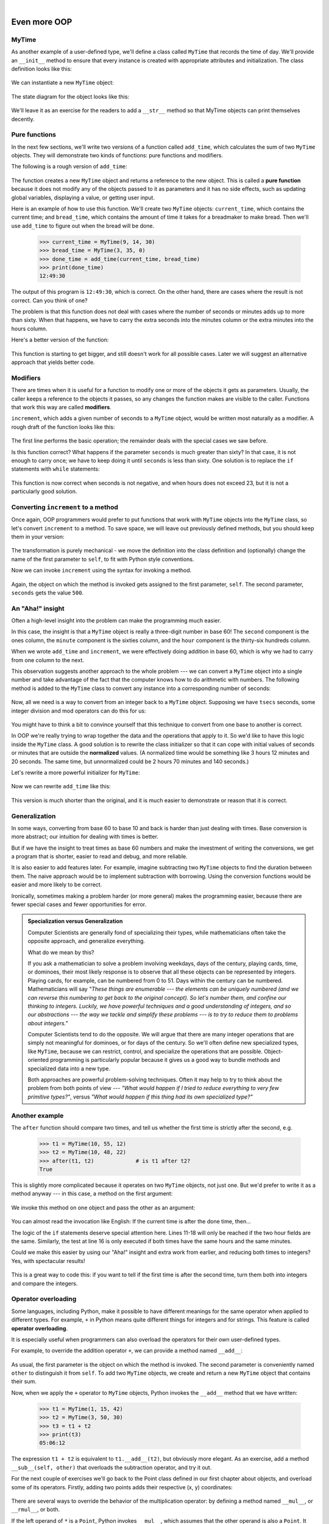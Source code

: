 ..  Copyright (C)  Peter Wentworth, Jeffrey Elkner, Allen B. Downey and Chris Meyers.
    Permission is granted to copy, distribute and/or modify this document
    under the terms of the GNU Free Documentation License, Version 1.3
    or any later version published by the Free Software Foundation;
    with Invariant Sections being Foreword, Preface, and Contributor List, no
    Front-Cover Texts, and no Back-Cover Texts.  A copy of the license is
    included in the section entitled "GNU Free Documentation License".

 
| 

Even more OOP
=============

MyTime
------

As another example of a user-defined type, we'll define a class called ``MyTime``
that records the time of day. We'll provide an ``__init__`` method to ensure
that every instance is created with appropriate attributes and initialization.  
The class definition looks like this:

    .. sourcecode:: python3
        :linenos:
        
        class MyTime:
        
            def __init__(self, hrs=0, mins=0, secs=0):
                """ Create a MyTime object initialized to hrs, mins, secs """
                self.hours = hrs
                self.minutes = mins
                self.seconds = secs     

We can instantiate a new ``MyTime`` object:  

    .. sourcecode:: python3
        :linenos:
        
        tim1 = MyTime(11, 59, 30)


The state diagram for the object looks like this:

    .. image:: illustrations/time.png 

We'll leave it as an exercise for the readers to add a ``__str__``
method so that MyTime objects can print themselves decently.

.. index:: function; pure

Pure functions
--------------

In the next few sections, we'll write two versions of a function called
``add_time``, which calculates the sum of two ``MyTime`` objects. They will demonstrate
two kinds of functions: pure functions and modifiers.

The following is a rough version of ``add_time``:

    .. sourcecode:: python3
        :linenos:
        
        def add_time(t1, t2):
            h = t1.hours + t2.hours
            m = t1.minutes + t2.minutes
            s = t1.seconds + t2.seconds
            sum_t = MyTime(h, m, s)
            return sum_t

The function creates a new ``MyTime`` object and
returns a reference to the new object. This is called a **pure function**
because it does not modify any of the objects passed to it as parameters and it
has no side effects, such as updating global variables, 
displaying a value, or getting user input.

Here is an example of how to use this function. We'll create two ``MyTime``
objects: ``current_time``, which contains the current time; and ``bread_time``,
which contains the amount of time it takes for a breadmaker to make bread. Then
we'll use ``add_time`` to figure out when the bread will be done.  

    .. sourcecode:: python3
        
        >>> current_time = MyTime(9, 14, 30)
        >>> bread_time = MyTime(3, 35, 0)
        >>> done_time = add_time(current_time, bread_time)
        >>> print(done_time)
        12:49:30

The output of this program is ``12:49:30``, which is correct. On the other
hand, there are cases where the result is not correct. Can you think of one?

The problem is that this function does not deal with cases where the number of
seconds or minutes adds up to more than sixty. When that happens, we have to
carry the extra seconds into the minutes column or the extra minutes into the
hours column.

Here's a better version of the function:

    .. sourcecode:: python3
        :linenos:
        
        def add_time(t1, t2):
            
            h = t1.hours + t2.hours
            m = t1.minutes + t2.minutes
            s = t1.seconds + t2.seconds
           
            if s >= 60:
                s -= 60
                m += 1
           
            if m >= 60:
                m -= 60
                h += 1
                
            sum_t = MyTime(h, m, s)
            return sum_t

This function is starting to get bigger, and still doesn't work
for all possible cases.  Later we will
suggest an alternative approach that yields better code.

.. index:: modifier

Modifiers
---------

There are times when it is useful for a function to modify one or more of the
objects it gets as parameters. Usually, the caller keeps a reference to the
objects it passes, so any changes the function makes are visible to the caller.
Functions that work this way are called **modifiers**.

``increment``, which adds a given number of seconds to a ``MyTime`` object, would
be written most naturally as a modifier. A rough draft of the function looks like this:

    .. sourcecode:: python3
        :linenos:
        
        def increment(t, secs):
            t.seconds += secs
           
            if t.seconds >= 60:
                t.seconds -= 60
                t.minutes += 1
           
            if t.minutes >= 60:
                t.minutes -= 60
                t.hours += 1


The first line performs the basic operation; the remainder deals with the
special cases we saw before.

Is this function correct? What happens if the parameter ``seconds`` is much
greater than sixty? In that case, it is not enough to carry once; we have to
keep doing it until ``seconds`` is less than sixty. One solution is to replace
the ``if`` statements with ``while`` statements:

    .. sourcecode:: python3
        :linenos:
        
        def increment(t, seconds):
            t.seconds += seconds
           
            while t.seconds >= 60:
                t.seconds -= 60
                t.minutes += 1
           
            while t.minutes >= 60:
                t.minutes -= 60
                t.hours += 1

This function is now correct when seconds is not negative, and when
hours does not exceed 23, but it is not a particularly good solution.

Converting ``increment`` to a method
------------------------------------

Once again, OOP programmers would prefer to put functions that work with
``MyTime`` objects into the ``MyTime`` class, so let's convert ``increment`` 
to a method. To save space, we will leave out previously defined methods, 
but you should keep them in your version:

    .. sourcecode:: python3
        :linenos:
        
        class MyTime:
            #previous method definitions here...
           
            def increment(self, seconds):
                self.seconds += seconds 
           
                while self.seconds >= 60:
                    self.seconds -= 60
                    self.minutes += 1
           
                while self.minutes >= 60:
                    self.minutes -= 60
                    self.hours += 1

The transformation is purely mechanical - we move the definition into
the class definition and (optionally) change the name of the first parameter to
``self``, to fit with Python style conventions.

Now we can invoke ``increment`` using the syntax for invoking a method.

    .. sourcecode:: python3
        :linenos:
        
        current_time.increment(500)

Again, the object on which the method is invoked gets assigned to the first
parameter, ``self``. The second parameter, ``seconds`` gets the value ``500``.

An "Aha!" insight
----------------- 

Often a high-level insight into the problem can make the programming much easier. 

In this case, the insight is that a ``MyTime`` object is really a 
three-digit number in base 60! The ``second``
component is the ones column, the ``minute`` component is the sixties column,
and the ``hour`` component is the thirty-six hundreds column.

When we wrote ``add_time`` and ``increment``, we were effectively doing
addition in base 60, which is why we had to carry from one column to the next.

This observation suggests another approach to the whole problem --- we can
convert a ``MyTime`` object into a single number and take advantage of the fact
that the computer knows how to do arithmetic with numbers.  The following
method is added to the ``MyTime`` class to convert any instance into 
a corresponding number of seconds:

    .. sourcecode:: python3
        :linenos:
        
        class MyTime:
            # ...
            
            def to_seconds(self):
                """ Return the number of seconds represented 
                    by this instance 
                """
                return self.hours * 3600 + self.minutes * 60 + self.seconds
 

Now, all we need is a way to convert from an integer back to a ``MyTime`` object.
Supposing we have ``tsecs`` seconds, some integer division and mod operators
can do this for us:

    .. sourcecode:: python3
        :linenos:

        hrs = tsecs // 3600
        leftoversecs = tsecs % 3600
        mins = leftoversecs // 60
        secs = leftoversecs % 60  

You might have to think a bit to convince yourself that this technique to
convert from one base to another is correct. 

In OOP we're really trying to wrap together the data and the operations
that apply to it.  So we'd like to have this logic inside the ``MyTime``
class.  A good solution is to rewrite the class initializer so that it can 
cope with initial values of seconds or minutes that are outside the 
**normalized** values.  (A normalized time would be something
like 3 hours 12 minutes and 20 seconds.  The same time, but unnormalized 
could be 2 hours 70 minutes and 140 seconds.)  

Let's rewrite a more powerful initializer for ``MyTime``:

    .. sourcecode:: python3
         :linenos:

         class MyTime:
            # ...
            
            def __init__(self, hrs=0, mins=0, secs=0):
                """ Create a new MyTime object initialized to hrs, mins, secs.
                    The values of mins and secs may be outside the range 0-59,
                    but the resulting MyTime object will be normalized.
                """
                
                # calculate total seconds to represent
                totalsecs = hrs*3600 + mins*60 + secs   
                self.hours = totalsecs // 3600        # split in h, m, s
                leftoversecs = totalsecs % 3600
                self.minutes = leftoversecs // 60
                self.seconds = leftoversecs % 60   

Now we can rewrite ``add_time`` like this:

    .. sourcecode:: python3
        :linenos:
        
        def add_time(t1, t2):
            secs = t1.to_seconds() + t2.to_seconds()
            return MyTime(0, 0, secs)

This version is much shorter than the original, and it is much easier to
demonstrate or reason that it is correct.

.. index:: generalization

Generalization
--------------

In some ways, converting from base 60 to base 10 and back is harder than just
dealing with times. Base conversion is more abstract; our intuition for dealing
with times is better.

But if we have the insight to treat times as base 60 numbers and make the
investment of writing the conversions, we get a program that is shorter, 
easier to read and debug, and more reliable.

It is also easier to add features later. For example, imagine subtracting two
``MyTime`` objects to find the duration between them. The naive approach would be to
implement subtraction with borrowing. Using the conversion functions would be
easier and more likely to be correct.

Ironically, sometimes making a problem harder (or more general) makes the
programming easier, because there are fewer special cases and fewer opportunities 
for error.

.. admonition:: Specialization versus Generalization

    Computer Scientists are generally fond of specializing their types, while mathematicians
    often take the opposite approach, and generalize everything.
    
    What do we mean by this? 
    
    If you ask a mathematician to solve a problem involving weekdays, days of the century, 
    playing cards, time, or dominoes, their most likely response is
    to observe that all these objects can be represented by integers. Playing cards, for example,
    can be numbered from 0 to 51.  Days within the century can be numbered. Mathematicians will say 
    *"These things are enumerable --- the elements can be uniquely numbered (and we can
    reverse this numbering to get back to the original concept). So let's number 
    them, and confine our thinking to integers.  Luckily, we have powerful techniques and a 
    good understanding of integers, and so our abstractions --- the way we tackle and simplify 
    these problems --- is to try to reduce them to problems about integers."* 

    Computer Scientists tend to do the opposite.  We will argue that there are many integer
    operations that are simply not meaningful for dominoes, or for days of the century.  So
    we'll often define new specialized types, like ``MyTime``, because we can restrict,
    control, and specialize the operations that are possible.  Object-oriented programming
    is particularly popular because it gives us a good way to bundle methods and specialized data
    into a new type.   

    Both approaches are powerful problem-solving techniques. Often it may help to try to
    think about the problem from both points of view --- *"What would happen if I tried to reduce
    everything to very few primitive types?"*, versus 
    *"What would happen if this thing had its own specialized type?"*    


Another example
----------------

The ``after`` function should compare two times, and tell us whether the first
time is strictly after the second, e.g.

    .. sourcecode:: python3
        
        >>> t1 = MyTime(10, 55, 12)
        >>> t2 = MyTime(10, 48, 22)
        >>> after(t1, t2)             # is t1 after t2?
        True
    
This is slightly more complicated because it operates on two ``MyTime`` 
objects, not just one.  But we'd prefer to write it as a method anyway --- 
in this case, a method on the first argument:

    .. sourcecode:: python3
        :linenos:
        
        class MyTime:
            #previous method definitions here...
           
            def after(self, time2):
                """ Return True if I am strictly greater than time2 """
                if self.hours > time2.hours:
                    return True 
                if self.hours < time2.hours:
                    return False 
           
                if self.minutes > time2.minutes:
                    return True 
                if self.minutes < time2.minutes:
                    return False 
                if self.seconds > time2.seconds:
                    return True
                    
                return False 

We invoke this method on one object and pass the other as an argument:

    .. sourcecode:: python3
        :linenos:
        
        if current_time.after(done_time):
            print("The bread will be done before it starts!")

You can almost read the invocation like English: If the current time is after the
done time, then...

The logic of the ``if`` statements deserve special attention here.   Lines 11-18
will only be reached if the two hour fields are the same.  Similarly, the test at
line 16 is only executed if both times have the same hours and the same minutes.

Could we make this easier by using our "Aha!" insight and extra work from earlier, 
and reducing both times to integers?   Yes, with spectacular results!

    .. sourcecode:: python3
        :linenos:
       
        class MyTime:
            #previous method definitions here...
           
            def after(self, time2):
                """ Return True if I am strictly greater than time2 """
                return self.to_seconds() > time2.to_seconds()

This is a great way to code this: if you want to tell if the first time is
after the second time, turn them both into integers and compare the integers.


Operator overloading
--------------------

Some languages, including Python, make it possible to have different meanings for
the same operator when applied to different types.  For example, ``+`` in Python
means quite different things for integers and for strings.  This feature is called
**operator overloading**.

It is especially useful when programmers can also overload the operators for their
own user-defined types.  

For example, to override the addition operator ``+``, we can provide a method named
``__add__``:

    .. sourcecode:: python3
        :linenos:
        
        class MyTime:
            # previously defined methods here...
           
            def __add__(self, other):
                return MyTime(0, 0, self.to_seconds() + other.to_seconds())

As usual, the first parameter is the object on which the method is invoked. The
second parameter is conveniently named ``other`` to distinguish it from
``self``.  To add two ``MyTime`` objects, we create and return a new ``MyTime`` object 
that contains their sum.

Now, when we apply the ``+`` operator to ``MyTime`` objects, Python invokes
the ``__add__`` method that we have written:

    .. sourcecode:: python3
        
        >>> t1 = MyTime(1, 15, 42) 
        >>> t2 = MyTime(3, 50, 30)
        >>> t3 = t1 + t2
        >>> print(t3)
        05:06:12

The expression ``t1 + t2`` is equivalent to ``t1.__add__(t2)``, but obviously
more elegant.  As an exercise, add a method ``__sub__(self, other)`` that
overloads the subtraction operator, and try it out.  

For the next couple of exercises we'll go back to the Point class defined
in our first chapter about objects, and overload some of its operators.   Firstly, adding
two points adds their respective (x, y) coordinates:

    .. sourcecode:: python3
        :linenos:

        class Point:
            # previously defined methods here...
           
            def __add__(self, other):
                return Point(self.x + other.x,  self.y + other.y)

There are several ways to
override the behavior of the multiplication operator: by defining a method
named ``__mul__``, or ``__rmul__``, or both.

If the left operand of ``*`` is a ``Point``, Python invokes ``__mul__``, which
assumes that the other operand is also a ``Point``. It computes the
**dot product** of the two Points, defined according to the rules of linear
algebra:

    .. sourcecode:: python3
        :linenos:
        
        def __mul__(self, other):
            return self.x * other.x + self.y * other.y

If the left operand of ``*`` is a primitive type and the right operand is a
``Point``, Python invokes ``__rmul__``, which performs
**scalar multiplication**:

    .. sourcecode:: python3
        :linenos:
        
        def __rmul__(self, other):
            return Point(other * self.x,  other * self.y)

The result is a new ``Point`` whose coordinates are a multiple of the original
coordinates. If ``other`` is a type that cannot be multiplied by a
floating-point number, then ``__rmul__`` will yield an error.

This example demonstrates both kinds of multiplication:

    .. sourcecode:: python3
        
        >>> p1 = Point(3, 4)
        >>> p2 = Point(5, 7)
        >>> print(p1 * p2)
        43
        >>> print(2 * p2)
        (10, 14)

What happens if we try to evaluate ``p2 * 2``? Since the first parameter is a
``Point``, Python invokes ``__mul__`` with ``2`` as the second argument. Inside
``__mul__``, the program tries to access the ``x`` coordinate of ``other``,
which fails because an integer has no attributes:

    .. sourcecode:: python3
        
        >>> print(p2 * 2)
        AttributeError: 'int' object has no attribute 'x'

Unfortunately, the error message is a bit opaque. This example demonstrates
some of the difficulties of object-oriented programming.  Sometimes it is hard
enough just to figure out what code is running.

Polymorphism
------------

Most of the methods we have written only work for a specific type.  When you
create a new object, you write methods that operate on that type.

But there are certain operations that you will want to apply to many types,
such as the arithmetic operations in the previous sections. If many types
support the same set of operations, you can write functions that work on any of
those types.

For example, the ``multadd`` operation (which is common in linear algebra)
takes three parameters; it multiplies the first two and then adds the third. We
can write it in Python like this:

    .. sourcecode:: python3
        :linenos:
        
        def multadd (x, y, z):
            return x * y + z

This function will work for any values of ``x`` and ``y`` that can be multiplied
and for any value of ``z`` that can be added to the product.

We can invoke it with numeric values:

    .. sourcecode:: python3
        
        >>> multadd (3, 2, 1)
        7

Or with ``Point``\s:

    .. sourcecode:: python3
        
        >>> p1 = Point(3, 4)
        >>> p2 = Point(5, 7)
        >>> print(multadd (2, p1, p2))
        (11, 15)
        >>> print(multadd (p1, p2, 1))
        44

In the first case, the ``Point`` is multiplied by a scalar and then added to
another ``Point``. In the second case, the dot product yields a numeric value,
so the third parameter also has to be a numeric value.

A function like this that can take arguments with different types is called
**polymorphic**.

As another example, consider the function ``front_and_back``, which prints a list
twice, forward and backward:

    .. sourcecode:: python3
        :linenos:
        
        def front_and_back(front):
            import copy
            back = copy.copy(front)
            back.reverse()
            print(str(front) + str(back))

Because the ``reverse`` method is a modifier, we make a copy of the list before
reversing it. That way, this function doesn't modify the list it gets as a
parameter.

Here's an example that applies ``front_and_back`` to a list:

    .. sourcecode:: python3
        
        >>> myList = [1, 2, 3, 4]
        >>> front_and_back(myList)
        [1, 2, 3, 4][4, 3, 2, 1]

Of course, we intended to apply this function to lists, so it is not surprising
that it works. What would be surprising is if we could apply it to a ``Point``.

To determine whether a function can be applied to a new type, we apply Python's
fundamental rule of polymorphism, called the **duck typing rule**: *If all of 
the operations inside the function
can be applied to the type, the function can be applied to the type.* The
operations in the ``front_and_back`` function include ``copy``, ``reverse``, and ``print``.

Not all programming languages define polymorphism in this way.  
Look up *duck typing*, and see if you can figure out why it has this name.

``copy`` works on any object, and we have already written a ``__str__`` method
for ``Point`` objects, so all we need is a ``reverse`` method in the ``Point`` class:

    .. sourcecode:: python3
        :linenos:
        
        def reverse(self):
            (self.x , self.y) = (self.y, self.x)

Then we can pass ``Point``\s to ``front_and_back``:

    .. sourcecode:: python3
        
        >>> p = Point(3, 4)
        >>> front_and_back(p)
        (3, 4)(4, 3)

The most interesting polymorphism is the unintentional kind, where you discover
that a function you have already written can be applied to a type for which you
never planned.

Glossary
--------

.. glossary::

        
    dot product
        An operation defined in linear algebra that multiplies two ``Point``\s
        and yields a numeric value.

    functional programming style
        A style of program design in which the majority of functions are pure.
        
    modifier
        A function or method that changes one or more of the objects it receives as
        parameters. Most modifier functions are void (do not return a value).
        
    normalized
        Data is said to be normalized if it fits into some reduced range or set of rules. 
        We usually normalize our angles to values in the range [0..360). We normalize
        minutes and seconds to be values in the range [0..60).  And we'd 
        be surprised if the local store advertised its cold drinks at "One dollar,
        two hundred and fifty cents".
        
    operator overloading
        Extending built-in operators ( ``+``, ``-``, ``*``, ``>``, ``<``, etc.)
        so that they do different things for different types of arguments. We've
        seen early in the book how ``+`` is overloaded for numbers and strings,
        and here we've shown how to further overload it for user-defined types.
 
    polymorphic
        A function that can operate on more than one type.  Notice the subtle
        distinction: overloading has different functions (all with the same name) 
        for different types, whereas a polymorphic function is a single function 
        that can work for a range of types. 
        
    pure function
        A function that does not modify any of the objects it receives as
        parameters. Most pure functions are fruitful rather than void.

    scalar multiplication
        An operation defined in linear algebra that multiplies each of the
        coordinates of a ``Point`` by a numeric value.
    

Exercises
---------
   
#. Write a boolean function ``between`` that takes two ``MyTime`` objects, ``t1``
   and ``t2``, as arguments, and returns ``True`` if the invoking object
   falls between the two times.  Assume ``t1 <= t2``, and make the test closed
   at the lower bound and open at the upper bound, i.e. return True if   
   ``t1 <= obj < t2``.
       
#. Turn the above function into a method in the ``MyTime`` class.

#. Overload the necessary operator(s) so that instead of having to write ::

       if t1.after(t2): ...
       
   we can use the more convenient ::
   
       if t1 > t2: ...
      
#. Rewrite ``increment`` as a method that uses our "Aha" insight.
      
#. Create some test cases for the ``increment`` method.   Consider specifically the case
   where the number of seconds to add to the time is negative.  Fix up ``increment`` so 
   that it handles this case if it does not do so already.  
   (You may assume that you will never subtract more seconds
   than are in the time object.) 
   
#. Can physical time be negative, or must time always move in the forward direction?  
   Some serious physicists think this is not such a dumb question. See what you
   can find on the Internet about this. 


